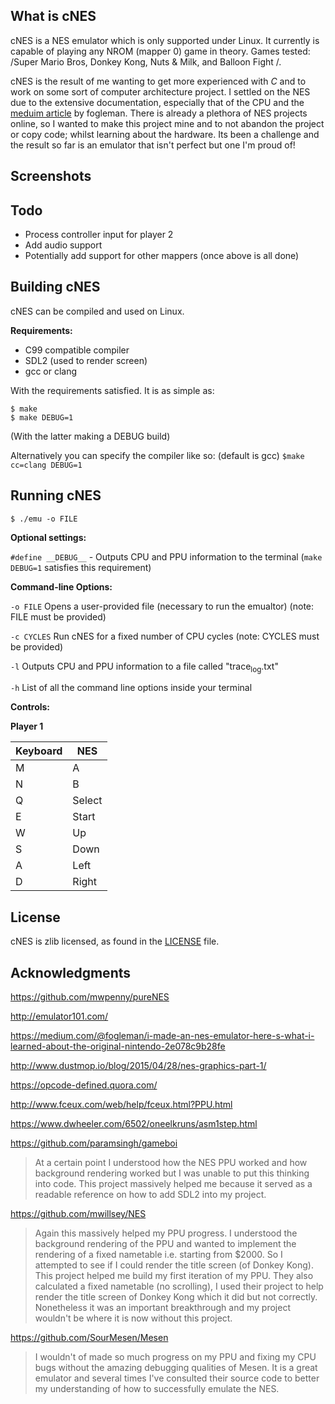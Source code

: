 ** What is cNES

cNES is a NES emulator which is only supported under Linux. It currently
is capable of playing any NROM (mapper 0) game in theory. Games tested:
/Super Mario Bros, Donkey Kong, Nuts & Milk, and Balloon Fight /.

cNES is the result of me wanting to get more experienced with /C/ and to
work on some sort of computer architecture project. I settled on the NES
due to the extensive documentation, especially that of the CPU and the
[[https://medium.com/@fogleman/i-made-an-nes-emulator-here-s-what-i-learned-about-the-original-nintendo-2e078c9b28fe][meduim
article]] by fogleman. There is already a plethora of NES projects
online, so I wanted to make this project mine and to not abandon the
project or copy code; whilst learning about the hardware. Its been a
challenge and the result so far is an emulator that isn't perfect but
one I'm proud of!

** Screenshots

[[file:screens/donkey_kong.png]] [[file:screens/balloon_fight.png]]
[[file:screens/super_mario_bros_s1.png]] [[file:screens/super_mario_bros_s2.png]]

** Todo

- Process controller input for player 2
- Add audio support
- Potentially add support for other mappers (once above is all done)

** Building cNES

cNES can be compiled and used on Linux.

*Requirements:* 
- C99 compatible compiler
- SDL2 (used to render screen)
- gcc or clang

With the requirements satisfied. It is as simple as:

#+BEGIN_EXAMPLE
        $ make
        $ make DEBUG=1
#+END_EXAMPLE

(With the latter making a DEBUG build)

Alternatively you can specify the compiler like so: (default is gcc) =$make cc=clang DEBUG=1=


** Running cNES

#+BEGIN_EXAMPLE
        $ ./emu -o FILE
#+END_EXAMPLE

*Optional settings:*

=#define __DEBUG__= - Outputs CPU and PPU information to the terminal (=make DEBUG=1= satisfies this requirement)

*Command-line Options:*

=-o FILE= Opens a user-provided file (necessary to run the emualtor) (note: FILE must be provided)

=-c CYCLES= Run cNES for a fixed number of CPU cycles (note: CYCLES must be provided)

=-l= Outputs CPU and PPU information to a file called "trace_log.txt"

=-h= List of all the command line options inside your terminal

*Controls:*

*Player 1*

|----------+--------|
| Keyboard | NES    |
|----------+--------|
| M        | A      |
| N        | B      |
| Q        | Select |
| E        | Start  |
| W        | Up     |
| S        | Down   |
| A        | Left   |
| D        | Right  |
|----------+--------+

** License

cNES is zlib licensed, as found in the [[file:LICENSE][LICENSE]] file.

** Acknowledgments

https://github.com/mwpenny/pureNES

http://emulator101.com/

https://medium.com/@fogleman/i-made-an-nes-emulator-here-s-what-i-learned-about-the-original-nintendo-2e078c9b28fe

http://www.dustmop.io/blog/2015/04/28/nes-graphics-part-1/

https://opcode-defined.quora.com/

http://www.fceux.com/web/help/fceux.html?PPU.html

https://www.dwheeler.com/6502/oneelkruns/asm1step.html

https://github.com/paramsingh/gameboi

#+BEGIN_QUOTE
  At a certain point I understood how the NES PPU worked and how
  background rendering worked but I was unable to put this thinking into
  code. This project massively helped me because it served as a readable
  reference on how to add SDL2 into my project.
#+END_QUOTE

https://github.com/mwillsey/NES

#+BEGIN_QUOTE
  Again this massively helped my PPU progress. I understood the
  background rendering of the PPU and wanted to implement the rendering
  of a fixed nametable i.e. starting from $2000. So I attempted to see
  if I could render the title screen (of Donkey Kong). This project
  helped me build my first iteration of my PPU. They also calculated a
  fixed nametable (no scrolling), I used their project to help render
  the title screen of Donkey Kong which it did but not correctly.
  Nonetheless it was an important breakthrough and my project wouldn't
  be where it is now without this project.
#+END_QUOTE

https://github.com/SourMesen/Mesen

#+BEGIN_QUOTE
  I wouldn't of made so much progress on my PPU and fixing my CPU bugs
  without the amazing debugging qualities of Mesen. It is a great
  emulator and several times I've consulted their source code to better
  my understanding of how to successfully emulate the NES.
#+END_QUOTE
